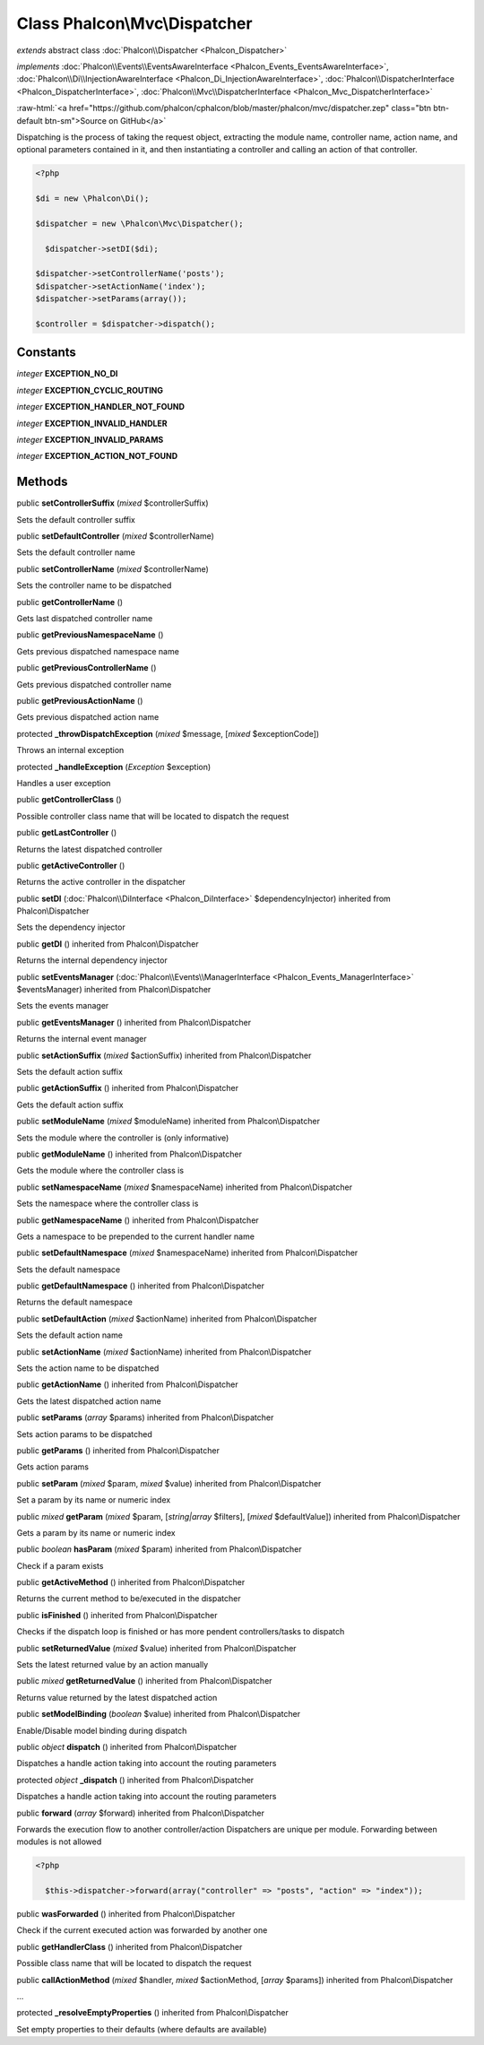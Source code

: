 Class **Phalcon\\Mvc\\Dispatcher**
==================================

*extends* abstract class :doc:`Phalcon\\Dispatcher <Phalcon_Dispatcher>`

*implements* :doc:`Phalcon\\Events\\EventsAwareInterface <Phalcon_Events_EventsAwareInterface>`, :doc:`Phalcon\\Di\\InjectionAwareInterface <Phalcon_Di_InjectionAwareInterface>`, :doc:`Phalcon\\DispatcherInterface <Phalcon_DispatcherInterface>`, :doc:`Phalcon\\Mvc\\DispatcherInterface <Phalcon_Mvc_DispatcherInterface>`

.. role:: raw-html(raw)
   :format: html

:raw-html:`<a href="https://github.com/phalcon/cphalcon/blob/master/phalcon/mvc/dispatcher.zep" class="btn btn-default btn-sm">Source on GitHub</a>`

Dispatching is the process of taking the request object, extracting the module name, controller name, action name, and optional parameters contained in it, and then instantiating a controller and calling an action of that controller.  

.. code-block:: php

    <?php

    $di = new \Phalcon\Di();
    
    $dispatcher = new \Phalcon\Mvc\Dispatcher();
    
      $dispatcher->setDI($di);
    
    $dispatcher->setControllerName('posts');
    $dispatcher->setActionName('index');
    $dispatcher->setParams(array());
    
    $controller = $dispatcher->dispatch();



Constants
---------

*integer* **EXCEPTION_NO_DI**

*integer* **EXCEPTION_CYCLIC_ROUTING**

*integer* **EXCEPTION_HANDLER_NOT_FOUND**

*integer* **EXCEPTION_INVALID_HANDLER**

*integer* **EXCEPTION_INVALID_PARAMS**

*integer* **EXCEPTION_ACTION_NOT_FOUND**

Methods
-------

public  **setControllerSuffix** (*mixed* $controllerSuffix)

Sets the default controller suffix



public  **setDefaultController** (*mixed* $controllerName)

Sets the default controller name



public  **setControllerName** (*mixed* $controllerName)

Sets the controller name to be dispatched



public  **getControllerName** ()

Gets last dispatched controller name



public  **getPreviousNamespaceName** ()

Gets previous dispatched namespace name



public  **getPreviousControllerName** ()

Gets previous dispatched controller name



public  **getPreviousActionName** ()

Gets previous dispatched action name



protected  **_throwDispatchException** (*mixed* $message, [*mixed* $exceptionCode])

Throws an internal exception



protected  **_handleException** (*Exception* $exception)

Handles a user exception



public  **getControllerClass** ()

Possible controller class name that will be located to dispatch the request



public  **getLastController** ()

Returns the latest dispatched controller



public  **getActiveController** ()

Returns the active controller in the dispatcher



public  **setDI** (:doc:`Phalcon\\DiInterface <Phalcon_DiInterface>` $dependencyInjector) inherited from Phalcon\\Dispatcher

Sets the dependency injector



public  **getDI** () inherited from Phalcon\\Dispatcher

Returns the internal dependency injector



public  **setEventsManager** (:doc:`Phalcon\\Events\\ManagerInterface <Phalcon_Events_ManagerInterface>` $eventsManager) inherited from Phalcon\\Dispatcher

Sets the events manager



public  **getEventsManager** () inherited from Phalcon\\Dispatcher

Returns the internal event manager



public  **setActionSuffix** (*mixed* $actionSuffix) inherited from Phalcon\\Dispatcher

Sets the default action suffix



public  **getActionSuffix** () inherited from Phalcon\\Dispatcher

Gets the default action suffix



public  **setModuleName** (*mixed* $moduleName) inherited from Phalcon\\Dispatcher

Sets the module where the controller is (only informative)



public  **getModuleName** () inherited from Phalcon\\Dispatcher

Gets the module where the controller class is



public  **setNamespaceName** (*mixed* $namespaceName) inherited from Phalcon\\Dispatcher

Sets the namespace where the controller class is



public  **getNamespaceName** () inherited from Phalcon\\Dispatcher

Gets a namespace to be prepended to the current handler name



public  **setDefaultNamespace** (*mixed* $namespaceName) inherited from Phalcon\\Dispatcher

Sets the default namespace



public  **getDefaultNamespace** () inherited from Phalcon\\Dispatcher

Returns the default namespace



public  **setDefaultAction** (*mixed* $actionName) inherited from Phalcon\\Dispatcher

Sets the default action name



public  **setActionName** (*mixed* $actionName) inherited from Phalcon\\Dispatcher

Sets the action name to be dispatched



public  **getActionName** () inherited from Phalcon\\Dispatcher

Gets the latest dispatched action name



public  **setParams** (*array* $params) inherited from Phalcon\\Dispatcher

Sets action params to be dispatched



public  **getParams** () inherited from Phalcon\\Dispatcher

Gets action params



public  **setParam** (*mixed* $param, *mixed* $value) inherited from Phalcon\\Dispatcher

Set a param by its name or numeric index



public *mixed*  **getParam** (*mixed* $param, [*string|array* $filters], [*mixed* $defaultValue]) inherited from Phalcon\\Dispatcher

Gets a param by its name or numeric index



public *boolean*  **hasParam** (*mixed* $param) inherited from Phalcon\\Dispatcher

Check if a param exists



public  **getActiveMethod** () inherited from Phalcon\\Dispatcher

Returns the current method to be/executed in the dispatcher



public  **isFinished** () inherited from Phalcon\\Dispatcher

Checks if the dispatch loop is finished or has more pendent controllers/tasks to dispatch



public  **setReturnedValue** (*mixed* $value) inherited from Phalcon\\Dispatcher

Sets the latest returned value by an action manually



public *mixed*  **getReturnedValue** () inherited from Phalcon\\Dispatcher

Returns value returned by the latest dispatched action



public  **setModelBinding** (*boolean* $value) inherited from Phalcon\\Dispatcher

Enable/Disable model binding during dispatch



public *object*  **dispatch** () inherited from Phalcon\\Dispatcher

Dispatches a handle action taking into account the routing parameters



protected *object*  **_dispatch** () inherited from Phalcon\\Dispatcher

Dispatches a handle action taking into account the routing parameters



public  **forward** (*array* $forward) inherited from Phalcon\\Dispatcher

Forwards the execution flow to another controller/action Dispatchers are unique per module. Forwarding between modules is not allowed 

.. code-block:: php

    <?php

      $this->dispatcher->forward(array("controller" => "posts", "action" => "index"));




public  **wasForwarded** () inherited from Phalcon\\Dispatcher

Check if the current executed action was forwarded by another one



public  **getHandlerClass** () inherited from Phalcon\\Dispatcher

Possible class name that will be located to dispatch the request



public  **callActionMethod** (*mixed* $handler, *mixed* $actionMethod, [*array* $params]) inherited from Phalcon\\Dispatcher

...


protected  **_resolveEmptyProperties** () inherited from Phalcon\\Dispatcher

Set empty properties to their defaults (where defaults are available)



